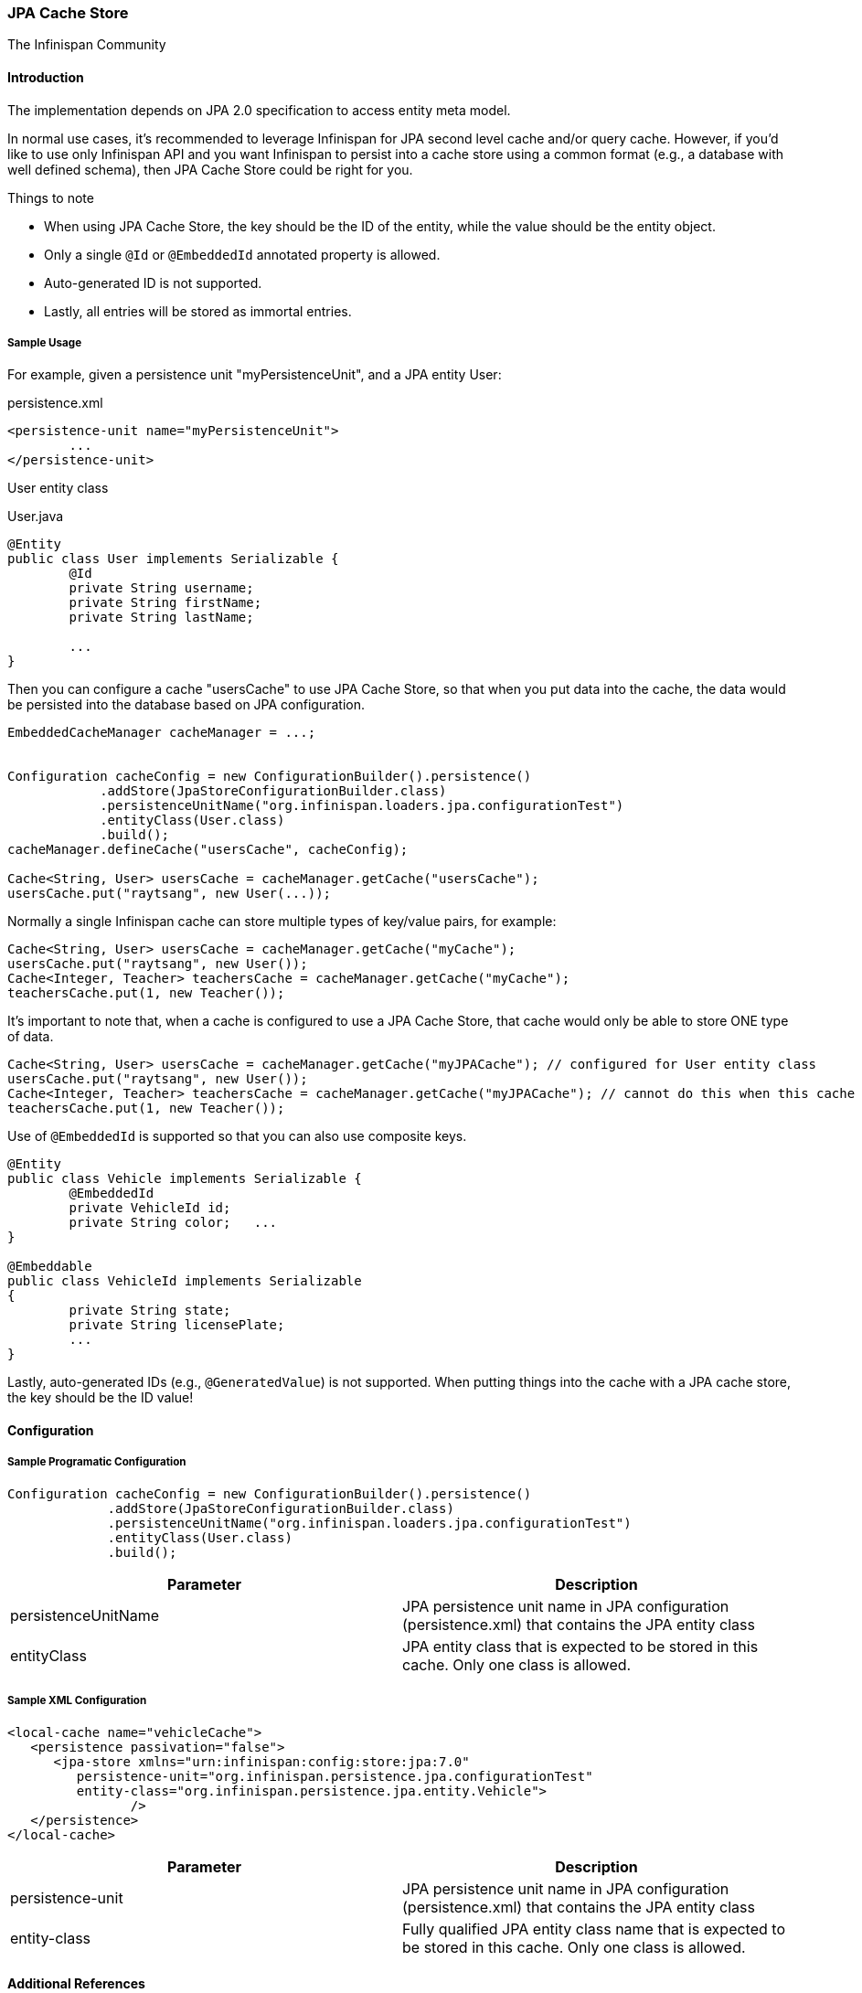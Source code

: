 === JPA Cache Store
The Infinispan Community

==== Introduction
The implementation depends on JPA 2.0 specification to access entity meta model.

In normal use cases, it's recommended to leverage Infinispan for JPA second level cache and/or query cache.
However, if you'd like to use only Infinispan API and you want Infinispan to persist into a cache store using a common format (e.g., a database with well defined schema), then JPA Cache Store could be right for you.

.Things to note
* When using JPA Cache Store, the key should be the ID of the entity, while the value should be the entity object.
* Only a single `@Id` or `@EmbeddedId` annotated property is allowed.
* Auto-generated ID is not supported.
* Lastly, all entries will be stored as immortal entries.

===== Sample Usage
For example, given a persistence unit "myPersistenceUnit", and a JPA entity User:

.persistence.xml
[source,xml]
----

<persistence-unit name="myPersistenceUnit">
	...
</persistence-unit>

----

User entity class

.User.java
[source,java]
----

@Entity
public class User implements Serializable {
	@Id
	private String username;
	private String firstName;
	private String lastName;

	...
}

----

Then you can configure a cache "usersCache" to use JPA Cache Store, so that when you put data into the cache, the data would be persisted into the database based on JPA configuration.

[source,java]
----

EmbeddedCacheManager cacheManager = ...;


Configuration cacheConfig = new ConfigurationBuilder().persistence()
            .addStore(JpaStoreConfigurationBuilder.class)
            .persistenceUnitName("org.infinispan.loaders.jpa.configurationTest")
            .entityClass(User.class)
            .build();
cacheManager.defineCache("usersCache", cacheConfig);

Cache<String, User> usersCache = cacheManager.getCache("usersCache");
usersCache.put("raytsang", new User(...));

----

Normally a single Infinispan cache can store multiple types of key/value pairs, for example:

[source,java]
----

Cache<String, User> usersCache = cacheManager.getCache("myCache");
usersCache.put("raytsang", new User());
Cache<Integer, Teacher> teachersCache = cacheManager.getCache("myCache");
teachersCache.put(1, new Teacher());

----

It's important to note that, when a cache is configured to use a JPA Cache Store, that cache would only be able to store ONE type of data.

[source,java]
----

Cache<String, User> usersCache = cacheManager.getCache("myJPACache"); // configured for User entity class
usersCache.put("raytsang", new User());
Cache<Integer, Teacher> teachersCache = cacheManager.getCache("myJPACache"); // cannot do this when this cache is configured to use a JPA cache store
teachersCache.put(1, new Teacher());

----

Use of `@EmbeddedId` is supported so that you can also use composite keys.

[source,java]
----

@Entity
public class Vehicle implements Serializable {
	@EmbeddedId
	private VehicleId id;
	private String color;	...
}

@Embeddable
public class VehicleId implements Serializable
{
	private String state;
	private String licensePlate;
	...
}

----

Lastly, auto-generated IDs ﻿(e.g., `@GeneratedValue`) is not supported.
When putting things into the cache with a JPA cache store, the key should be the ID value!

==== Configuration
===== Sample Programatic Configuration

[source,java]
----

Configuration cacheConfig = new ConfigurationBuilder().persistence()
             .addStore(JpaStoreConfigurationBuilder.class)
             .persistenceUnitName("org.infinispan.loaders.jpa.configurationTest")
             .entityClass(User.class)
             .build();

----

[options="header"]
|===============
|Parameter|Description
|persistenceUnitName| JPA persistence unit name in JPA configuration ﻿(persistence.xml) that contains the JPA entity class 
|entityClass| JPA entity class that is expected to be stored in this cache.  Only one class is allowed. 
|===============

===== Sample XML Configuration

[source,xml]
----

<local-cache name="vehicleCache">
   <persistence passivation="false">
      <jpa-store xmlns="urn:infinispan:config:store:jpa:7.0"
         persistence-unit="org.infinispan.persistence.jpa.configurationTest"
         entity-class="org.infinispan.persistence.jpa.entity.Vehicle">
		/>
   </persistence>
</local-cache>

----

[options="header"]
|===============
|Parameter|Description
|persistence-unit| JPA persistence unit name in JPA configuration ﻿(persistence.xml) that contains the JPA entity class 
|entity-class|Fully qualified JPA entity class name that is expected to be stored in this cache.  Only one class is allowed.

|===============

==== Additional References
Refer to the link:$$https://github.com/infinispan/infinispan/blob/master/persistence/jpa/src/test/java/org/infinispan/persistence/jpa/JpaConfigurationTest.java$$[test case] for code samples in action. 

Refer to link:$$https://github.com/infinispan/infinispan/blob/master/persistence/jpa/src/test/resources/config/jpa-config.xml$$[test configurations] for configuration samples. 

==== Javadoc

*TODO* 

